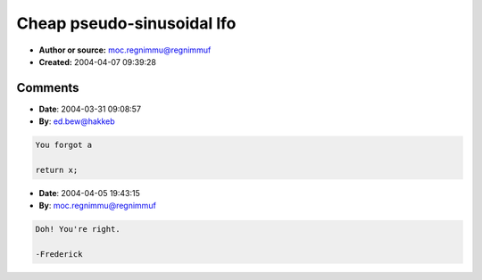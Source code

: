 Cheap pseudo-sinusoidal lfo
===========================

- **Author or source:** moc.regnimmu@regnimmuf
- **Created:** 2004-04-07 09:39:28


.. code-block:: text
    :caption: notes

    Although the code is written in standard C++, this algorithm is really better suited for
    dsps where one can take advantage of multiply-accumulate instructions and where the
    required phase accumulator can be easily implemented by masking a counter.
    
    It provides a pretty cheap roughly sinusoidal waveform that is good enough for an lfo.


.. code-block:: c++
    :linenos:
    :caption: code

    // x should be between -1.0 and 1.0
    inline
    double pseudo_sine(double x)
    {
        // Compute 2*(x^2-1.0)^2-1.0
        x *= x; 
        x -= 1.0;
        x *= x;
        // The following lines modify the range to lie between -1.0 and 1.0.
       // If a range of between 0.0 and 1.0 is acceptable or preferable
       // (as in a modulated delay line) then you can save some cycles.
        x *= 2.0;
        x -= 1.0;
    }

Comments
--------

- **Date**: 2004-03-31 09:08:57
- **By**: ed.bew@hakkeb

.. code-block:: text

    You forgot a 
    
    return x;

- **Date**: 2004-04-05 19:43:15
- **By**: moc.regnimmu@regnimmuf

.. code-block:: text

    Doh! You're right.
    
    -Frederick


